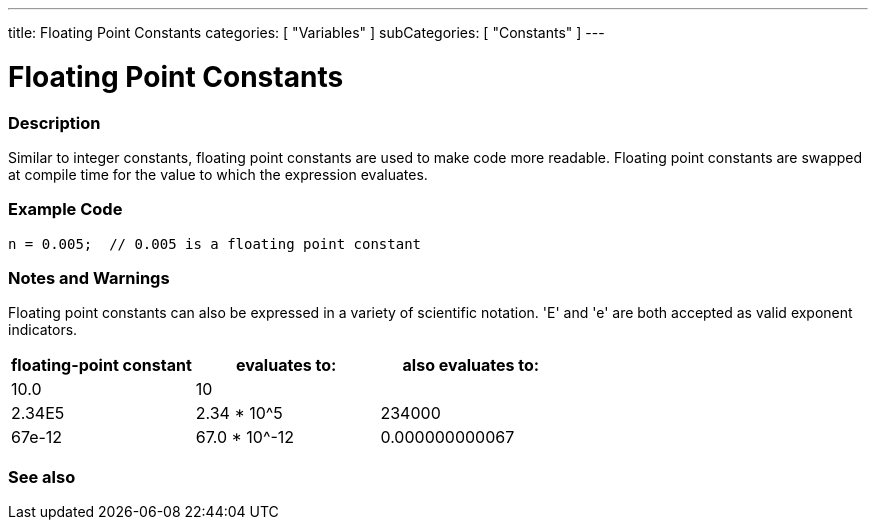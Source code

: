 ---
title: Floating Point Constants
categories: [ "Variables" ]
subCategories: [ "Constants" ]
---





= Floating Point Constants


// OVERVIEW SECTION STARTS
[#overview]
--

[float]
=== Description
Similar to integer constants, floating point constants are used to make code more readable. Floating point constants are swapped at compile time for the value to which the expression evaluates.
[%hardbreaks]

--
// OVERVIEW SECTION ENDS



// HOW TO USE SECTION STARTS
[#howtouse]
--

[float]
=== Example Code

[source,arduino]
----
n = 0.005;  // 0.005 is a floating point constant
----
[%hardbreaks]

[float]
=== Notes and Warnings
Floating point constants can also be expressed in a variety of scientific notation. 'E' and 'e' are both accepted as valid exponent indicators.
[%hardbreaks]

|===
|floating-point constant |evaluates to: |also evaluates to:

|10.0
|10
|

|2.34E5
|2.34 * 10^5
|234000

|67e-12
|67.0 * 10^-12
|0.000000000067

|===
[%hardbreaks]

--
// HOW TO USE SECTION ENDS




// SEE ALSO SECTION BEGINS
[#see_also]
--

[float]
=== See also

[role="language"]

--
// SEE ALSO SECTION ENDS
